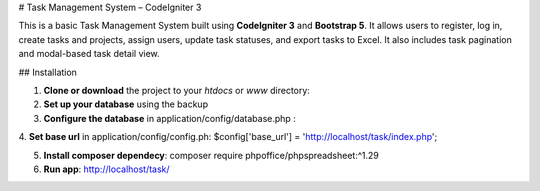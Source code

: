 # Task Management System – CodeIgniter 3

This is a basic Task Management System built using **CodeIgniter 3** and **Bootstrap 5**. It allows users to register, log in, create tasks and projects, assign users, update task statuses, and export tasks to Excel. It also includes task pagination and modal-based task detail view.

## Installation

1. **Clone or download** the project to your `htdocs` or `www` directory:

2. **Set up your database** using the backup 

3. **Configure the database** in application/config/database.php :

4. **Set base url** in application/config/config.ph:
$config['base_url'] = 'http://localhost/task/index.php';

5. **Install composer dependecy**: composer require phpoffice/phpspreadsheet:^1.29

6. **Run app**: http://localhost/task/
